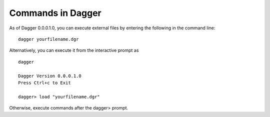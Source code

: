 Commands in Dagger
==================
As of Dagger 0.0.0.1.0, you can execute external files by entering the following in the command line::

    dagger yourfilename.dgr

Alternatively, you can execute it from the interactive prompt as ::

    dagger

    Dagger Version 0.0.0.1.0
    Press Ctrl+c to Exit

    dagger> load "yourfilename.dgr"

Otherwise, execute commands after the dagger> prompt.
